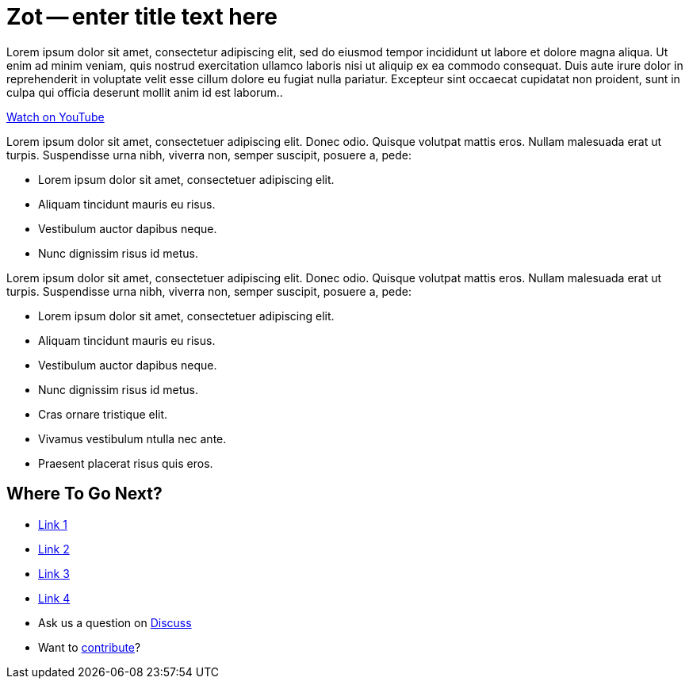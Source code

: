 = Zot -- enter title text here
:page-layout: home
:description: Quickly develop, orchestrate, and operate distributed streaming data pipelines with Apache Spark, Apache Flink, and Akka Streams on Kubernetes
:keywords: spark, kubernetes, stream, streaming, stream processing, apache spark, apache flink, akka, akka streams, akka-streams, pipelines, streaming pipelines, streaming pipelines on kubernetes, developer, streaming applications


Lorem ipsum dolor sit amet, consectetur adipiscing elit, sed do eiusmod tempor incididunt ut labore et dolore magna aliqua. Ut enim ad minim veniam, quis nostrud exercitation ullamco laboris nisi ut aliquip ex ea commodo consequat. Duis aute irure dolor in reprehenderit in voluptate velit esse cillum dolore eu fugiat nulla pariatur. Excepteur sint occaecat cupidatat non proident, sunt in culpa qui officia deserunt mollit anim id est laborum..

link:https://www.youtube.com/watch?v=[Watch on YouTube ,role=yt-widget]


Lorem ipsum dolor sit amet, consectetuer adipiscing elit. Donec odio. Quisque volutpat mattis eros. Nullam malesuada erat ut turpis. Suspendisse urna nibh, viverra non, semper suscipit, posuere a, pede:

* Lorem ipsum dolor sit amet, consectetuer adipiscing elit.
* Aliquam tincidunt mauris eu risus.
* Vestibulum auctor dapibus neque.
* Nunc dignissim risus id metus.


Lorem ipsum dolor sit amet, consectetuer adipiscing elit. Donec odio. Quisque volutpat mattis eros. Nullam malesuada erat ut turpis. Suspendisse urna nibh, viverra non, semper suscipit, posuere a, pede:

* Lorem ipsum dolor sit amet, consectetuer adipiscing elit.
* Aliquam tincidunt mauris eu risus.
* Vestibulum auctor dapibus neque.
* Nunc dignissim risus id metus.
* Cras ornare tristique elit.
* Vivamus vestibulum ntulla nec ante.
* Praesent placerat risus quis eros.

== Where To Go Next?
* link:./docs/current/index.html[Link 1]
* link:./docs/current/app-development-process.html[Link 2]
* link:./docs/current/get-started/index.html[Link 3]
* link:./docs/current/develop/cloudflow-streamlets.html[Link 4]
* Ask us a question on https://www.cisco.com[Discuss]
* Want to https://www.cisco.com[contribute]?